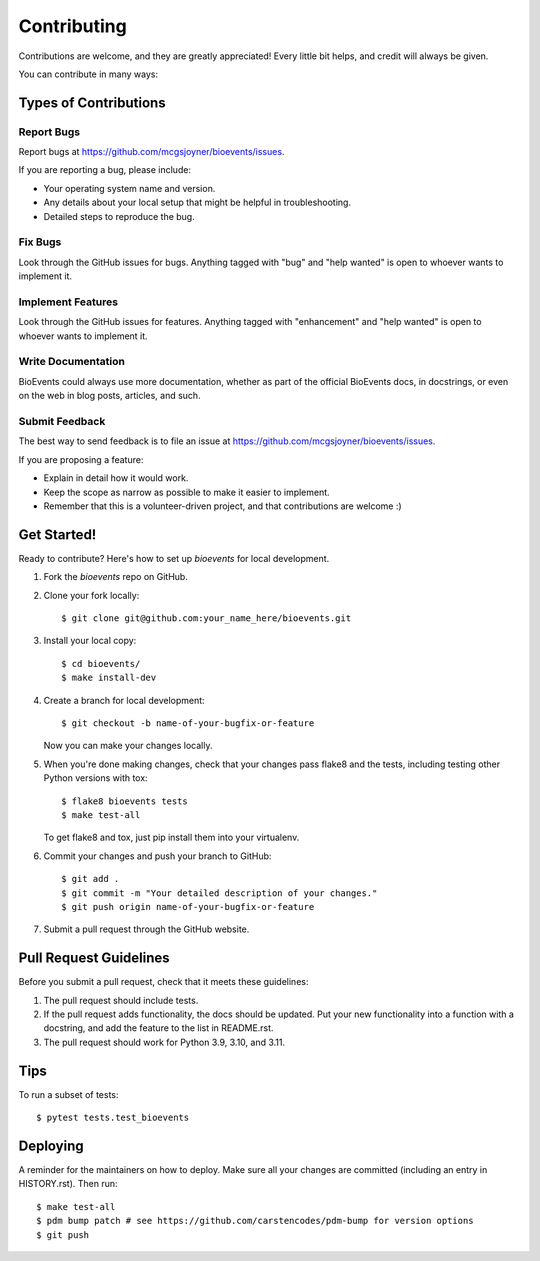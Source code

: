 .. highlight:: shell

============
Contributing
============

Contributions are welcome, and they are greatly appreciated! Every little bit
helps, and credit will always be given.

You can contribute in many ways:

Types of Contributions
----------------------

Report Bugs
~~~~~~~~~~~

Report bugs at https://github.com/mcgsjoyner/bioevents/issues.

If you are reporting a bug, please include:

* Your operating system name and version.
* Any details about your local setup that might be helpful in troubleshooting.
* Detailed steps to reproduce the bug.

Fix Bugs
~~~~~~~~

Look through the GitHub issues for bugs. Anything tagged with "bug" and "help
wanted" is open to whoever wants to implement it.

Implement Features
~~~~~~~~~~~~~~~~~~

Look through the GitHub issues for features. Anything tagged with "enhancement"
and "help wanted" is open to whoever wants to implement it.

Write Documentation
~~~~~~~~~~~~~~~~~~~

BioEvents could always use more documentation, whether as part of the
official BioEvents docs, in docstrings, or even on the web in blog posts,
articles, and such.

Submit Feedback
~~~~~~~~~~~~~~~

The best way to send feedback is to file an issue at https://github.com/mcgsjoyner/bioevents/issues.

If you are proposing a feature:

* Explain in detail how it would work.
* Keep the scope as narrow as possible to make it easier to implement.
* Remember that this is a volunteer-driven project, and that contributions
  are welcome :)

Get Started!
------------

Ready to contribute? Here's how to set up `bioevents` for local development.

1. Fork the `bioevents` repo on GitHub.
2. Clone your fork locally::

    $ git clone git@github.com:your_name_here/bioevents.git

3. Install your local copy::

    $ cd bioevents/
    $ make install-dev

4. Create a branch for local development::

    $ git checkout -b name-of-your-bugfix-or-feature

   Now you can make your changes locally.

5. When you're done making changes, check that your changes pass flake8 and the
   tests, including testing other Python versions with tox::

    $ flake8 bioevents tests
    $ make test-all

   To get flake8 and tox, just pip install them into your virtualenv.

6. Commit your changes and push your branch to GitHub::

    $ git add .
    $ git commit -m "Your detailed description of your changes."
    $ git push origin name-of-your-bugfix-or-feature

7. Submit a pull request through the GitHub website.

Pull Request Guidelines
-----------------------

Before you submit a pull request, check that it meets these guidelines:

1. The pull request should include tests.
2. If the pull request adds functionality, the docs should be updated. Put
   your new functionality into a function with a docstring, and add the
   feature to the list in README.rst.
3. The pull request should work for Python 3.9, 3.10, and 3.11.

Tips
----

To run a subset of tests::

$ pytest tests.test_bioevents


Deploying
---------

A reminder for the maintainers on how to deploy.
Make sure all your changes are committed (including an entry in HISTORY.rst).
Then run::

$ make test-all
$ pdm bump patch # see https://github.com/carstencodes/pdm-bump for version options
$ git push
